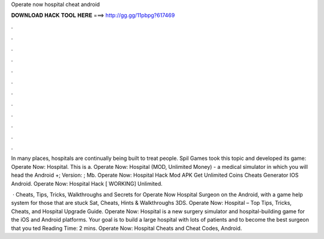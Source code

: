 Operate now hospital cheat android



𝐃𝐎𝐖𝐍𝐋𝐎𝐀𝐃 𝐇𝐀𝐂𝐊 𝐓𝐎𝐎𝐋 𝐇𝐄𝐑𝐄 ===> http://gg.gg/11pbpg?617469



.



.



.



.



.



.



.



.



.



.



.



.

In many places, hospitals are continually being built to treat people. Spil Games took this topic and developed its game: Operate Now: Hospital. This is a. Operate Now: Hospital (MOD, Unlimited Money) - a medical simulator in which you will head the Android +; Version: ; Mb. Operate Now: Hospital Hack Mod APK Get Unlimited Coins Cheats Generator IOS Android. Operate Now: Hospital Hack [ WORKING] Unlimited.

 · Cheats, Tips, Tricks, Walkthroughs and Secrets for Operate Now Hospital Surgeon on the Android, with a game help system for those that are stuck Sat, Cheats, Hints & Walkthroughs 3DS. Operate Now: Hospital – Top Tips, Tricks, Cheats, and Hospital Upgrade Guide. Operate Now: Hospital is a new surgery simulator and hospital-building game for the iOS and Android platforms. Your goal is to build a large hospital with lots of patients and to become the best surgeon that you ted Reading Time: 2 mins. Operate Now: Hospital Cheats and Cheat Codes, Android.
